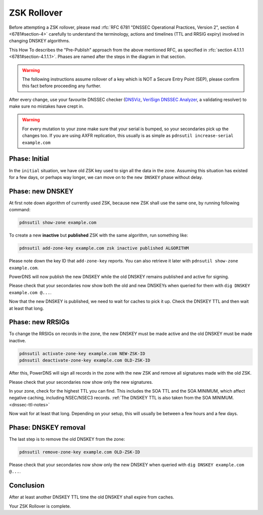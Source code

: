 ZSK Rollover
============

Before attempting a ZSK rollover, please read :rfc:`RFC 6781 "DNSSEC Operational Practices, Version 2", section 4 <6781#section-4>` carefully to understand the terminology, actions and timelines (TTL and RRSIG expiry) involved in changing DNSKEY algorithms.

This How To describes the "Pre-Publish" approach from the above mentioned RFC, as specified in :rfc:`section 4.1.1.1 <6781#section-4.1.1.1>`.
Phases are named after the steps in the diagram in that section.

.. warning::
    
    The following instructions assume rollover of a key which is NOT a Secure Entry Point (SEP), please confirm this fact before proceeding any further.

After every change, use your favourite DNSSEC checker (`DNSViz <https://dnsviz.net/>`__, `VeriSign DNSSEC Analyzer <https://dnssec-debugger.verisignlabs.com/>`__, a validating resolver) to make sure no mistakes have crept in.

.. warning::

    For every mutation to your zone make sure that your serial is bumped, so your secondaries pick up the changes too.
    If you are using AXFR replication, this usually is as simple as ``pdnsutil increase-serial example.com``

Phase: Initial
--------------

In the ``initial`` situation, we have old ZSK key used to sign all the data in the zone.
Assuming this situation has existed for a few days, or perhaps way longer, we can move on to the ``new DNSKEY`` phase without delay.

Phase: new DNSKEY
-----------------

At first note down algorithm of currently used ZSK, because new ZSK shall use the same one, by running following command:

.. code-block:: shell

    pdnsutil show-zone example.com

To create a new **inactive** but **published** ZSK with the same algorithm, run something like:

.. code-block:: shell

    pdnsutil add-zone-key example.com zsk inactive published ALGORITHM

Please note down the key ID that ``add-zone-key`` reports. You can also retrieve it later with ``pdnsutil show-zone example.com``.

PowerDNS will now publish the new DNSKEY while the old DNSKEY remains published and active for signing.

Please check that your secondaries now show both the old and new DNSKEYs when queried for them with ``dig DNSKEY example.com @...``.

Now that the new DNSKEY is published, we need to wait for caches to pick it up. Check the DNSKEY TTL and then wait at least that long.

Phase: new RRSIGs
-----------------

To change the RRSIGs on records in the zone, the new DNSKEY must be made active and the old DNSKEY must be made inactive.

.. code-block:: shell

    pdnsutil activate-zone-key example.com NEW-ZSK-ID
    pdnsutil deactivate-zone-key example.com OLD-ZSK-ID

After this, PowerDNS will sign all records in the zone with the new ZSK and remove all signatures made with the old ZSK.

Please check that your secondaries now show only the new signatures.

In your zone, check for the highest TTL you can find.
This includes the SOA TTL and the SOA MINIMUM, which affect negative caching, including NSEC/NSEC3 records.
:ref:`The DNSKEY TTL is also taken from the SOA MINIMUM.<dnssec-ttl-notes>` 

Now wait for at least that long.
Depending on your setup, this will usually be between a few hours and a few days.

Phase: DNSKEY removal
---------------------

The last step is to remove the old DNSKEY from the zone:

.. code-block:: shell

    pdnsutil remove-zone-key example.com OLD-ZSK-ID

Please check that your secondaries now show only the new DNSKEY when queried with ``dig DNSKEY example.com @...``.

Conclusion
----------

After at least another DNSKEY TTL time the old DNSKEY shall expire from caches.

Your ZSK Rollover is complete.